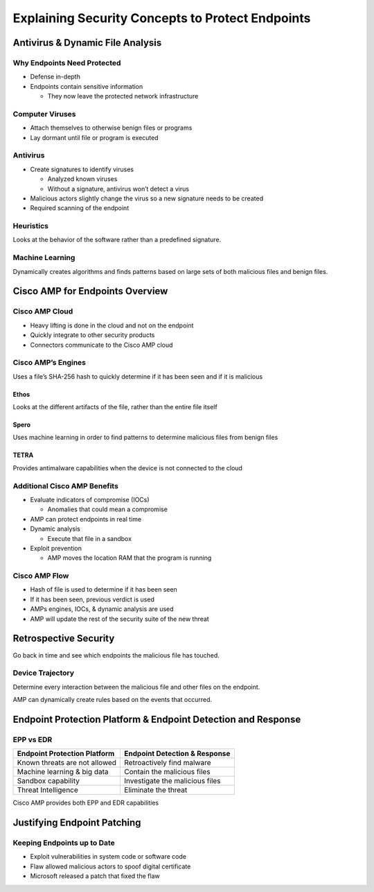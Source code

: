 Explaining Security Concepts to Protect Endpoints
=================================================

Antivirus & Dynamic File Analysis
---------------------------------

Why Endpoints Need Protected
~~~~~~~~~~~~~~~~~~~~~~~~~~~~

-  Defense in-depth
-  Endpoints contain sensitive information

   -  They now leave the protected network infrastructure

Computer Viruses
~~~~~~~~~~~~~~~~

-  Attach themselves to otherwise benign files or programs
-  Lay dormant until file or program is executed

Antivirus
~~~~~~~~~

-  Create signatures to identify viruses

   -  Analyzed known viruses
   -  Without a signature, antivirus won’t detect a virus

-  Malicious actors slightly change the virus so a new signature needs
   to be created
-  Required scanning of the endpoint

Heuristics
~~~~~~~~~~

Looks at the behavior of the software rather than a predefined
signature.

Machine Learning
~~~~~~~~~~~~~~~~

Dynamically creates algorithms and finds patterns based on large sets of
both malicious files and benign files.

Cisco AMP for Endpoints Overview
--------------------------------

Cisco AMP Cloud
~~~~~~~~~~~~~~~

-  Heavy lifting is done in the cloud and not on the endpoint
-  Quickly integrate to other security products
-  Connectors communicate to the Cisco AMP cloud

Cisco AMP’s Engines
~~~~~~~~~~~~~~~~~~~

Uses a file’s SHA-256 hash to quickly determine if it has been seen and
if it is malicious

Ethos
^^^^^

Looks at the different artifacts of the file, rather than the entire
file itself

Spero
^^^^^

Uses machine learning in order to find patterns to determine malicious
files from benign files

TETRA
^^^^^

Provides antimalware capabilities when the device is not connected to
the cloud

Additional Cisco AMP Benefits
~~~~~~~~~~~~~~~~~~~~~~~~~~~~~

-  Evaluate indicators of compromise (IOCs)

   -  Anomalies that could mean a compromise

-  AMP can protect endpoints in real time
-  Dynamic analysis

   -  Execute that file in a sandbox

-  Exploit prevention

   -  AMP moves the location RAM that the program is running

Cisco AMP Flow
~~~~~~~~~~~~~~

-  Hash of file is used to determine if it has been seen
-  If it has been seen, previous verdict is used
-  AMPs engines, IOCs, & dynamic analysis are used
-  AMP will update the rest of the security suite of the new threat

Retrospective Security
----------------------

Go back in time and see which endpoints the malicious file has touched.

Device Trajectory
~~~~~~~~~~~~~~~~~

Determine every interaction between the malicious file and other files
on the endpoint.

AMP can dynamically create rules based on the events that occurred.

Endpoint Protection Platform & Endpoint Detection and Response
--------------------------------------------------------------

EPP vs EDR
~~~~~~~~~~

============================= ===============================
Endpoint Protection Platform  Endpoint Detection & Response
============================= ===============================
Known threats are not allowed Retroactively find malware
Machine learning & big data   Contain the malicious files
Sandbox capability            Investigate the malicious files
Threat Intelligence           Eliminate the threat
============================= ===============================

Cisco AMP provides both EPP and EDR capabilities

Justifying Endpoint Patching
----------------------------

Keeping Endpoints up to Date
~~~~~~~~~~~~~~~~~~~~~~~~~~~~

-  Exploit vulnerabilities in system code or software code
-  Flaw allowed malicious actors to spoof digital certificate
-  Microsoft released a patch that fixed the flaw
